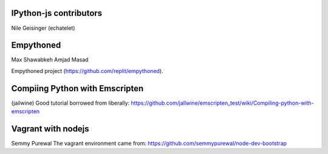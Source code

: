 IPython-js contributors
=======================

Nile Geisinger (echatelet)

Empythoned
==========

Max Shawabkeh
Amjad Masad

Empythoned project (https://github.com/replit/empythoned).

Compiing Python with Emscripten
===============================

(jailwine)
Good tutorial borrowed from liberally: https://github.com/jallwine/emscripten_test/wiki/Compiling-python-with-emscripten

Vagrant with nodejs
===================

Semmy Purewal
The vagrant environment came from: https://github.com/semmypurewal/node-dev-bootstrap

